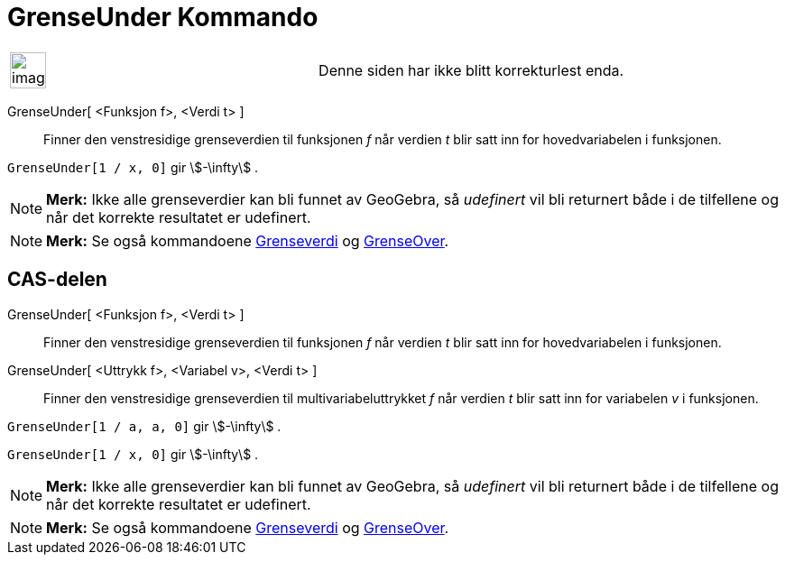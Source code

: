 = GrenseUnder Kommando
:page-en: commands/LimitBelow
ifdef::env-github[:imagesdir: /nb/modules/ROOT/assets/images]

[width="100%",cols="50%,50%",]
|===
a|
image:Ambox_content.png[image,width=40,height=40]

|Denne siden har ikke blitt korrekturlest enda.
|===

GrenseUnder[ <Funksjon f>, <Verdi t> ]::
  Finner den venstresidige grenseverdien til funksjonen _f_ når verdien _t_ blir satt inn for hovedvariabelen i
  funksjonen.

[EXAMPLE]
====

`++GrenseUnder[1 / x, 0]++` gir stem:[-\infty] .

====

[NOTE]
====

*Merk:* Ikke alle grenseverdier kan bli funnet av GeoGebra, så _udefinert_ vil bli returnert både i de tilfellene og når
det korrekte resultatet er udefinert.

====

[NOTE]
====

*Merk:* Se også kommandoene xref:/commands/Grenseverdi.adoc[Grenseverdi] og xref:/commands/GrenseOver.adoc[GrenseOver].

====

== CAS-delen

GrenseUnder[ <Funksjon f>, <Verdi t> ]::
  Finner den venstresidige grenseverdien til funksjonen _f_ når verdien _t_ blir satt inn for hovedvariabelen i
  funksjonen.
GrenseUnder[ <Uttrykk f>, <Variabel v>, <Verdi t> ]::
  Finner den venstresidige grenseverdien til multivariabeluttrykket _f_ når verdien _t_ blir satt inn for variabelen _v_
  i funksjonen.

[EXAMPLE]
====

`++GrenseUnder[1 / a, a, 0]++` gir stem:[-\infty] .

====

[EXAMPLE]
====

`++GrenseUnder[1 / x, 0]++` gir stem:[-\infty] .

====

[NOTE]
====

*Merk:* Ikke alle grenseverdier kan bli funnet av GeoGebra, så _udefinert_ vil bli returnert både i de tilfellene og når
det korrekte resultatet er udefinert.

====

[NOTE]
====

*Merk:* Se også kommandoene xref:/commands/Grenseverdi.adoc[Grenseverdi] og xref:/commands/GrenseOver.adoc[GrenseOver].

====
